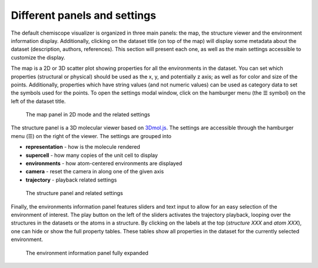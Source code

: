 Different panels and settings
=============================

The default chemiscope visualizer is organized in three main panels: the map,
the structure viewer and the environment information display. Additionally,
clicking on the dataset title (on top of the map) will display some metadata
about the dataset (description, authors, references). This section will
present each one, as well as the main settings accessible to customize the
display.

The map is a 2D or 3D scatter plot showing properties for all the environments
in the dataset. You can set which properties (structural or physical) should be
used as the x, y, and potentially z axis; as well as for color and size of the
points. Additionally, properties which have string values (and not numeric
values) can be used as category data to set the symbols used for the points. To
open the settings modal window, click on the hamburger menu (the ☰ symbol) on
the left of the dataset title.

.. figure:: ../img/map.png
    :width: 80 %

    The map panel in 2D mode and the related settings

The structure panel is a 3D molecular viewer based on `3Dmol.js`_. The settings are
accessible through the hamburger menu (☰) on the right of the viewer. The
settings are grouped into

- **representation** - how is the molecule rendered
- **supercell** - how many copies of the unit cell to display
- **environments** - how atom-centered environments are displayed
- **camera** - reset the camera in along one of the given axis
- **trajectory** - playback related settings

.. figure:: ../img/structure.png
    :width: 80 %

    The structure panel and related settings

Finally, the environments information panel features sliders and text input to
allow for an easy selection of the environment of interest. The play button on
the left of the sliders activates the trajectory playback, looping over the
structures in the datasets or the atoms in a structure. By clicking on the
labels at the top (*structure XXX* and *atom XXX*), one can hide or show the
full property tables. These tables show all properties in the dataset for the
currently selected environment.

.. figure:: ../img/info.png
    :width: 40 %

    The environment information panel fully expanded

.. _3Dmol.js: https://3dmol.csb.pitt.edu/
